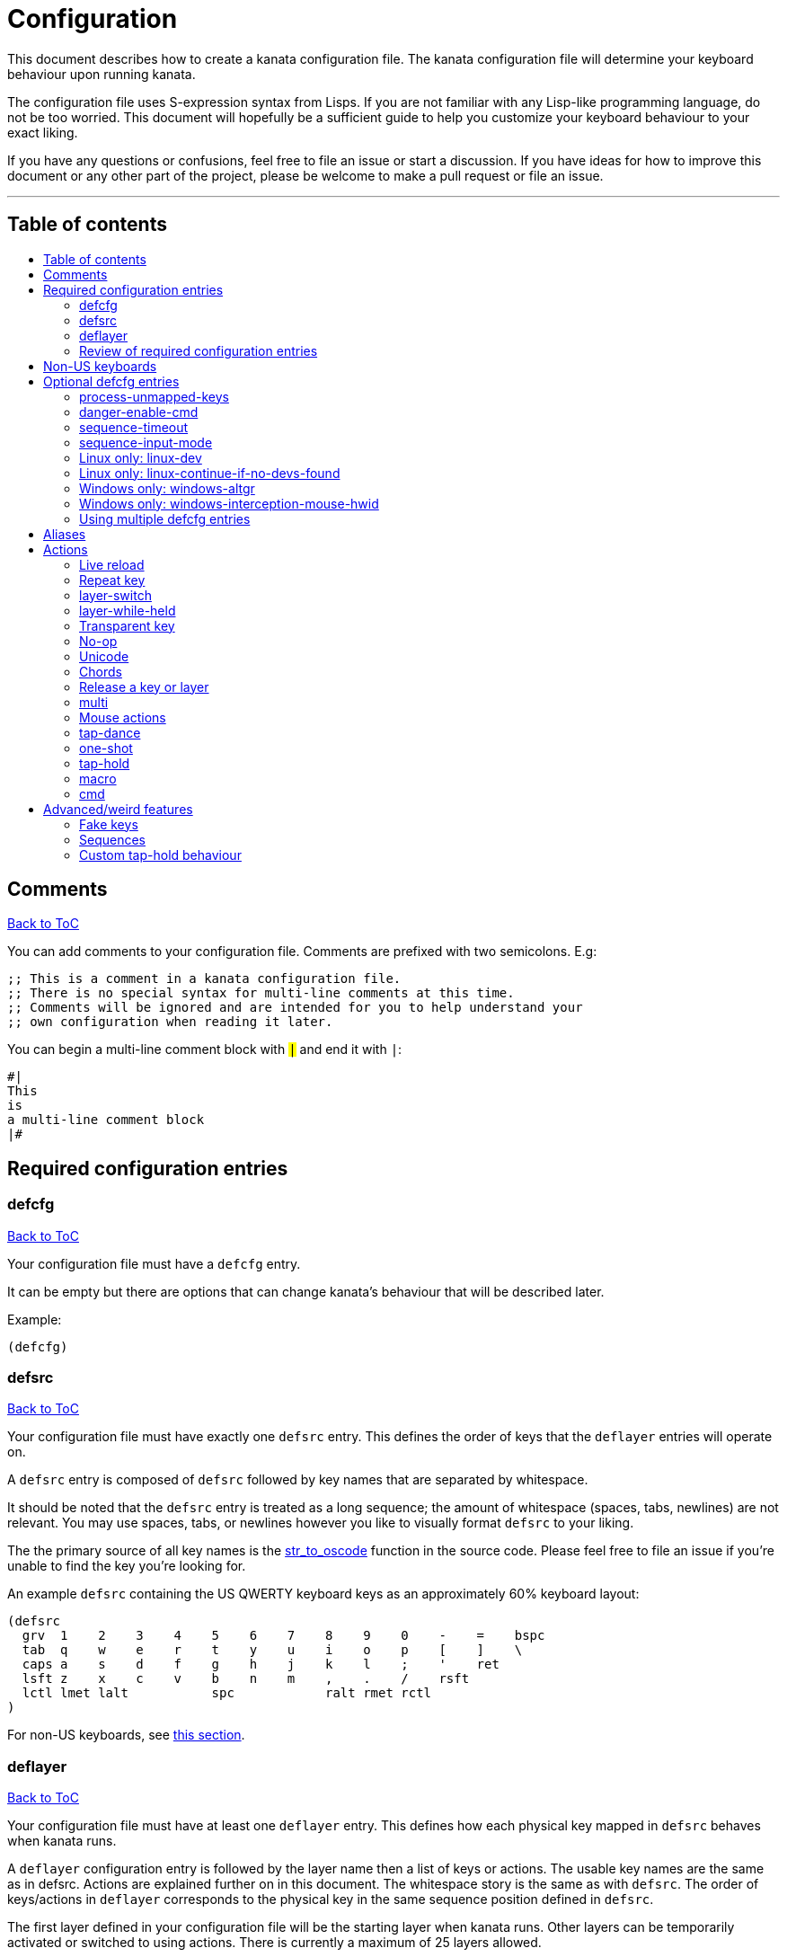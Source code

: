 = Configuration
:toc:
:toc-placement!:
:toc-title!:

This document describes how to create a kanata configuration file. The kanata
configuration file will determine your keyboard behaviour upon running kanata.

The configuration file uses S-expression syntax from Lisps. If you are not
familiar with any Lisp-like programming language, do not be too worried. This
document will hopefully be a sufficient guide to help you customize your
keyboard behaviour to your exact liking.

If you have any questions or confusions, feel free to file an issue or start a
discussion. If you have ideas for how to improve this document or any other
part of the project, please be welcome to make a pull request or file an issue.

'''

[[table-of-contents]]
== Table of contents
toc::[]

== Comments
<<table-of-contents,Back to ToC>>

You can add comments to your configuration file. Comments are prefixed with two
semicolons. E.g:

----
;; This is a comment in a kanata configuration file.
;; There is no special syntax for multi-line comments at this time.
;; Comments will be ignored and are intended for you to help understand your
;; own configuration when reading it later.
----

You can begin a multi-line comment block with `#|` and end it with `|#`:

----
#|
This
is
a multi-line comment block
|#
----

== Required configuration entries

=== defcfg
<<table-of-contents,Back to ToC>>

Your configuration file must have a `defcfg` entry.

It can be empty but there are options that can change kanata's behaviour that
will be described later.

Example:

----
(defcfg)
----

=== defsrc
<<table-of-contents,Back to ToC>>

Your configuration file must have exactly one `defsrc` entry. This defines the
order of keys that the `+deflayer+` entries will operate on.

A `defsrc` entry is composed of `defsrc` followed by key names that are
separated by whitespace.

It should be noted that the `defsrc` entry is treated as a long sequence; the
amount of whitespace (spaces, tabs, newlines) are not relevant. You may use
spaces, tabs, or newlines however you like to visually format `defsrc` to your
liking.

The the primary source of all key names is the
https://github.com/jtroo/kanata/blob/main/src/keys/mod.rs[str_to_oscode]
function in the source code. Please feel free to file an issue if you're unable
to find the key you're looking for.

An example `defsrc` containing the US QWERTY keyboard keys as an
approximately 60% keyboard layout:

----
(defsrc
  grv  1    2    3    4    5    6    7    8    9    0    -    =    bspc
  tab  q    w    e    r    t    y    u    i    o    p    [    ]    \
  caps a    s    d    f    g    h    j    k    l    ;    '    ret
  lsft z    x    c    v    b    n    m    ,    .    /    rsft
  lctl lmet lalt           spc            ralt rmet rctl
)
----

For non-US keyboards, see <<non-us-keyboards,this section>>.

=== deflayer
<<table-of-contents,Back to ToC>>

Your configuration file must have at least one `+deflayer+` entry. This defines
how each physical key mapped in `+defsrc+` behaves when kanata runs.

A `+deflayer+` configuration entry is followed by the layer name then a list of
keys or actions. The usable key names are the same as in defsrc. Actions are
explained further on in this document. The whitespace story is the same as with
`+defsrc+`. The order of keys/actions in `+deflayer+` corresponds to the
physical key in the same sequence position defined in `+defsrc+`.

The first layer defined in your configuration file will be the starting layer
when kanata runs. Other layers can be temporarily activated or switched to
using actions. There is currently a maximum of 25 layers allowed.

An example `defsrc` and `deflayer` that remaps QWERTY to the Dvorak layout
would be:

----
(defsrc
  grv  1    2    3    4    5    6    7    8    9    0    -    =    bspc
  tab  q    w    e    r    t    y    u    i    o    p    [    ]    \
  caps a    s    d    f    g    h    j    k    l    ;    '    ret
  lsft z    x    c    v    b    n    m    ,    .    /    rsft
  lctl lmet lalt           spc            ralt rmet rctl
)

(deflayer dvorak
  grv  1    2    3    4    5    6    7    8    9    0    [    ]    bspc
  tab  '    ,    .    p    y    f    g    c    r    l    /    =    \
  caps a    o    e    u    i    d    h    t    n    s    -    ret
  lsft ;    q    j    k    x    b    m    w    v    z    rsft
  lctl lmet lalt           spc            ralt rmet rctl
)
----

=== Review of required configuration entries
<<table-of-contents,Back to ToC>>

If you're reading in order, you have now seen all of the required entries:

* `+defcfg+`
* `+defsrc+`
* `+deflayer+`

An example minimal configuration is:

----
(defcfg)

(defsrc a b c)

(deflayer start 1 2 3)
----

This will make kanata remap your `a b c` keys to `1 2 3`. This is almost
certainly undesirable but is a valid configuration.

== Non-US keyboards
<<table-of-contents,Back to ToC>>

For non-US keyboard users, you may have some keys on your keyboard that are
cannot be mapped in `defsrc` by default, at least according to the symbol
shown. You can use `deflocalkeys` to define additional key names that can be
used in `defsrc`, `deflayer` and anywhere else in the configuration.

There are three variants of deflocalkeys:

- `deflocalkeys-win`
- `deflocalkeys-winintercept`
- `deflocalkeys-linux`


Only one of each deflocalkeys-* variant is allowed. The variants that are not
applicable will be ignored, e.g. deflocalkeys-linux and deflocalkeys-wintercept
are both ignored when using the default Windows kanata binary.

You can find configurations that others have made in xref:locales.adoc[this
document]. If you do not see your keyboard there and are not confident in using
the available tools, you are welcome to ask for help in a discussion or issue.
Please contribute to the document if you are able!

Example:

----
(deflocalkeys-win
  ì 187
)

(deflocalkeys-wintercept
  ì 187
)

(deflocalkeys-linux
  ì 13
)

(defsrc
  grv  1    2    3    4    5    6    7    8    9    0    -    ì    bspc
)
----

The number used for a custom key represents the converted value for an OsCode in
base 10. This differs between Windows-hooks, Windows-interception, and Linux.

In Linux, `evtest` will give the correct number for the physical key you press.

In Windows using the default hook mechanism, the non-interception version of the
keyboard tester in the kanata repository will give the correct number.
(https://github.com/jtroo/kanata/releases/tag/win-keycode-tester-v0.2.0[prebuilt binary])

In Windows using Interception, the interception version of the keyboard tester
will give the correct number. Between the hook and interception versions, some
keys may agree but others may not; do be aware that they are **not** compatible!

Ideas for improving the user-friendliness of this system are welcome! As
mentioned before, please ask for help in an issue or discussion if needed, and
help with xref:locales.adoc[this document] is very welcome so that future
users can have an easier time 🙂.

== Optional defcfg entries

There are a few `defcfg` entries that are used to customize various kanata
behaviours.

=== process-unmapped-keys
<<table-of-contents,Back to ToC>>

Enabling this configuration makes kanata process keys that are not in defsrc.
This is useful if you are only mapping a few keys in defsrc instead of most of
the keys on your keyboard.

Without this, some actions like `+rpt+`, `+tap-hold-release+`, `+one-shot+`,
will not work correctly for subsequent key presses that are not in defsrc.

This is disabled by default. The reason this is not enabled by default is
because some keys may not work correctly if they are intercepted. For example,
see the <<windows-only-windows-altgr>> option below.

Example:

----
(defcfg
  process-unmapped-keys yes
)
----

=== danger-enable-cmd
<<table-of-contents,Back to ToC>>

This option can be used to enable the `cmd` action in your configuration. The
`+cmd+` action allows kanata to execute programs with arguments passed to them.

This requires using a kanata program that is compiled with the `cmd` action
enabled. The reason for this is so that if you choose to, there is no way for
kanata to execute arbitrary programs even if you download some random
configuration from the internet.

This configuration is disabled by default and can be enabled by giving it the
value `yes`.

Example:

----
(defcfg
  danger-enable-cmd yes
)
----

=== sequence-timeout
<<table-of-contents,Back to ToC>>

This option customizes the key sequence timeout (unit: ms). Its default value
is 1000. The purpose of this item is explained in <<sequences>>.

Example:

----
(defcfg
  sequence-timeout 2000
)
----

=== sequence-input-mode
<<table-of-contents,Back to ToC>>

This option customizes the key sequence input mode. Its default value when not
configured is `hidden-suppressed`.

The options are:

- `visible-backspaced`: types sequence characters as they are inputted. The
  typed characters will be erased with backspaces for a valid sequence termination.
- `hidden-suppressed`: hides sequence characters as they are typed. Does not
  output the hidden characters for an invalid sequence termination.
- `hidden-delay-type`: hides sequence characters as they are typed. Outputs the
  hidden characters for an invalid sequence termination either after either a
  timeout or after a non-sequence key is typed.
  
For `visible-backspaced` and `hidden-delay-type`, a sequence leader input will
be ignored if a sequence is already active. For historical reasons, and in case
it is desired behaviour, a sequence leader input using `hidden-suppressed` will
reset the key sequence.
  
See <<sequences>> for more about sequences.

Example:

----
(defcfg
  sequence-input-mode visible-backspaced
)
----

=== Linux only: linux-dev
<<table-of-contents,Back to ToC>>

By default, kanata will try to detect which input devices are keyboards and try
to intercept them all. However, you may specify exact keyboard devices from the
`/dev/input` directories using the `linux-dev` configuration.

Example:

----
(defcfg
  linux-dev /dev/input/by-path/platform-i8042-serio-0-event-kbd
)
----

If you want to specify multiple keyboards, you can separate the paths with a
colon `+:+`. Example:

----
(defcfg
  linux-dev /dev/input/dev1:/dev/input/dev2
)
----

Due to using the colon to separate devices, if you have a device with colons in
its file name, you must escape those colons with backslashes:

----
(defcfg
  linux-dev /dev/input/path-to\:device
)
----

=== Linux only: linux-continue-if-no-devs-found
<<table-of-contents,Back to ToC>>

By default, kanata will crash if no input devices are found. You can change
this behaviour by setting `linux-continue-if-no-devs-found`.

Example:

----
(defcfg
  linux-continue-if-no-devs-found yes
)
----

=== Windows only: windows-altgr
<<table-of-contents,Back to ToC>>

There is an option for Windows to help mitigate the strange behaviour of AltGr
(ralt) if you're using that key in your defsrc. This is applicable for many
non-US layouts. You can use one of the listed values to change what kanata does
with the key:

* `cancel-lctl-release`
** This will remove the `lctl` press that is generated alonside `ralt`
* `add-lctl-release`
** This adds an `lctl` release when `ralt` is released

Example:

----
(defcfg
  windows-altgr add-lctl-release
)
----

For more context, see: https://github.com/jtroo/kanata/issues/55.

NOTE: Even with these workarounds, putting `+lctl+`+`+ralt+` in your defsrc may not
work properly with other applications that also use keyboard interception.
Known application with issues: GWSL/VcXsrv

=== Windows only: windows-interception-mouse-hwid
<<table-of-contents,Back to ToC>>

This defcfg item allows you to intercept mouse buttons for a specific mouse
device. This only works with the Interception driver (the -wintercept variants
of the binary).

The intended use case for this is for laptops such as a Thinkpad, which have
mouse buttons that may be desirable to activate kanata actions with.

To know what numbers to put into the string, you can run the variant with this
defcfg item defined with any numbers. Then when a button is first pressed on
the mouse device, kanata will print its hwid in the log; you can then
copy-paste that into this configuration entry. If this defcfg item is not
defined, the log will not print.

https://github.com/jtroo/kanata/issues/108[Relevant issue].

Example:

----
(defcfg
  windows-interception-mouse-hwid "70, 0, 60, 0"
)
----

=== Using multiple defcfg entries
<<table-of-contents,Back to ToC>>

The `defcfg` entry is treated as a list with pairs of strings. For example:

----
(defcfg a 1 b 2)
----

This will be treated as configuration `a` having value `1` and configuration
`b` having value `2`.

An example defcfg containing all of the options is shown below. It should be
noted options that are Linux-only or Windows-only will be ignored when used on
a non-applicable operating system.

----
(defcfg
  process-unmapped-keys yes
  danger-enable-cmd yes
  sequence-timeout 2000
  sequence-input-mode visible-backspaced
  linux-dev /dev/input/dev1:/dev/input/dev2
  linux-continue-if-no-dev-found yes
  windows-altgr add-lctl-release
  windows-interception-mouse-hwid "70, 0, 60, 0"
)
----

== Aliases
<<table-of-contents,Back to ToC>>

Before learning about actions, it will be useful to first learn about aliases.
Using the `defalias` configuration entry, you can introduce a shortcut label
for an action.

Similar to how `defcfg` works, `defalias` reads pairs of items in a sequence
where the first item in the pair is the alias name and the second item is the
action it can be substituted for. However, unlike `+defcfg+`, the second item
in `defalias` may be a "list" as opposed to a single string like it was in
`defcfg`.

A list is a sequence of strings separated by whitespace, surrounded by
parentheses. All of the configuration entries we've looked at so far are lists;
`defalias` is where we'll first see nested lists in this guide.

Example:

----
(defalias
  ;; tap for caps lock, hold for left control
  cap (tap-hold 200 200 caps lctl)
)
----

This alias can be used in `deflayer` as a substitute for the long action. The
alias name is prefixed with `@` to signify that it's an alias as opposed to a
normal key.

----
(deflayer example
  @cap a s d f
)
----

You may have multiple `defalias` entries and multiple aliases within a single
`defalias`. Aliases may also refer to other aliases that were defined earlier
in the configuration file.

Example:

----
(defalias one (tap-hold 200 200 caps lctl))
(defalias two (tap-hold 200 200 esc lctl))
(defalias
  three C-A-del ;; Ctrl+Alt+Del
  four (tap-hold 200 200 @three ralt)
)
----

You can choose to put actions without aliasing them right into `deflayer`.
However, for long actions it is recommended not to do so to keep a nice visual
alignment. Visually aligning your `deflayer` entries will hopefully make your
configuration file easier to read.

Example:

----
(deflayer example
  ;; this is equivalent to the previous deflayer example
  (tap-hold 200 200 caps lctl) a s d f
)
----

== Actions

The actions kanata provides are what make it truly customizable. This section
explains the available actions.

=== Live reload
<<table-of-contents,Back to ToC>>

You can put the `+lrld+` action onto a key to live-reload your configuration
file. If kanata can't parse the file, it will continue using the previous
configuration.

It should be noted that the live reload action currently leaks memory. In
practice this should not matter. Some measurements on Windows for version
1.0.0:

* 20 reloads: 15.4 MB memory consumed
* 50 reloads: 20.4 MB memory consumed

This is about 170 KB used per live reload. In more recent versions the memory
usage per reload has likely more than doubled, but even still, in practice this
is negligible memory usage compared to other applications like a browser.

Example:

----
(deflayer has-live-reload
  lrld a s d f
)
----

=== Repeat key
<<table-of-contents,Back to ToC>>

The action `+rpt+` repeats the most recently typed key. Holding down this key
will not repeatedly send the key. The intended use case is to be able to use a
different finger or even thumb key to repeat a typed key, as opposed to
double-tapping a key.

Example:

----
(deflayer has-repeat
  rpt a s d f
)
----

=== layer-switch
<<table-of-contents,Back to ToC>>

This action allows you to switch to another "base" layer. This is permanent
until a `layer-switch` to another layer is activated. The concept of a base
layer makes more sense when looking at the next action: `layer-while-held`.

This action accepts a single subsequent string which must be a layer name
defined in a `deflayer` entry.

Example:

----
(defalias dvk (layer-switch dvorak))
----

=== layer-while-held
<<table-of-contents,Back to ToC>>

This action allows you to temporarily change to another layer while the key
remains held. When the key is released, you go back to the currently active
"base" layer.

This action accepts a single subsequent string which must be a layer name
defined in a `deflayer` entry.

Example:

----
(defalias nav (layer-while-held navigation))
----

You may also use `layer-toggle` in place of `layer-while-held`; they behave
exactly the same. The `layer-toggle` name is slightly shorter but is a bit
inaccurate with regards to its meaning.

=== Transparent key
<<table-of-contents,Back to ToC>>

If you use a single underscore for a key `+_+` then it acts as a "transparent"
key in a `+deflayer+`. The behaviour depends if `+_+` is on a base layer or a
while-held layer. When `+_+` is pressed on the active base layer, the key will
default to the corresponding `defsrc` key. If `+_+` is pressed on the active
while-held layer, the base layer's behaviour will activate.

Example:

----
(defsrc
  a b c
)

(deflayer remap-only-c-to-d
  _ _ d
)
----

=== No-op
<<table-of-contents,Back to ToC>>

You may use the action `+XX+` as a "no operation" key, meaning pressing the key
will do nothing. This might be desirable in place of a transparent key on an
layer that is not fully mapped so that a key that is intentionally not mapped
will do nothing as opposed to typing a letter.

Example:

----
(deflayer contains-no-op
  XX a s d f
)
----

=== Unicode
<<table-of-contents,Back to ToC>>

The `+unicode+` action accepts a single unicode character. The character will
not be repeatedly typed if you hold the key down.

You may use a unicode character as an alias if desired.

NOTE: The unicode action may not be correctly accepted by the active
application.

----
(defalias
  sml (unicode 😀)
  🙁 (unicode 🙁)
)
(deflayer has-happy-sad
  @sml @🙁 a s d f
)
----

=== Chords
<<table-of-contents,Back to ToC>>

You may want to remap a key to automatically be pressed in combination with
modifiers such as Control or Shift. There is a shortcut for this: prefix the
normal key name with one or more of:

* `+C-+`: Left Control
* `+A-+`: Left Alt
* `+S-+`: Left Shift
* `+M-+`: Left Meta, a.k.a. Windows, GUI, Command, Super
* `+RA-+` or `+AG+`: Right Alt, a.k.a. AltGr

These modifiers may be combined together if desired.

Example:

----
(defalias
  ;; Ctrl+C: send SIGINT to a Linux terminal program
  int C-c
  ;; Win+Tab: open Windows' Task View
  tsk M-tab
  ;; Ctrl+Shift+(C|V): copy or paste from certain terminal programs
  cpy C-S-c
  pst C-S-v
)
----

This is stated to be a shortcut because the behaviour can be replicated with
the `+multi+` action which is showcased later in this document.

=== Release a key or layer
<<table-of-contents,Back to ToC>>

You can release a held key or layer via these actions:

* `release-key`: release a key, accepts `defsrc` compatible names
* `release-layer`: release a while-held layer

An example practical use case for `release-key` is seen in the `multi` section
directly below.

There is currently no known practical use case for
`release-layer`, but it exists nonetheless.

=== multi
<<table-of-contents,Back to ToC>>

The `+multi+` action executes multiple keys or actions in order but also
simultaneously. It accepts one or more actions.

This action may result in unexpected or incorrect behaviour when creating a
complicated combination of actions. If you find incorrect behaviour, please
feel free to file an issue.

An example use case is to press the "Alt" key while also activating another
layer.

In the example below, holding the physical "Alt" key will result in a held
layer being activated while also holding "Alt" itself. The held layer operates
nearly the same as the standard keyboard, so for example the sequence (hold
Alt)+(Tab+Tab+Tab) will work as expected. This is in contrast to having a layer
where `tab` is mapped to `A-tab`, which results in repeated press+release of
the two keys and has different behaviour than expected. Some special keys will
release the "Alt" key and do some other action that requires "Alt" to be
released. In other words, the "Alt" key serves a dual purpose of still
fulfilling the "Alt" key role for some button presses (e.g. Tab), but also as a
new layer for keys that aren't typically used with "Alt" to have added useful
functionality.

----
(defalias
  atl (multi alt (layer-while-held alted-with-exceptions))
  lft (multi (release-key alt) left) ;; release alt if held and also press left
  rgt (multi (release-key alt) rght) ;; release alt if held and also press rght
)

(defsrc
  alt  a    s    d    f
)

(deflayer base
  @atl _    _    _    _
)

(deflayer alted-with-exceptions
  _    _    _    @lft @rgt
)
----

=== Mouse actions
<<table-of-contents,Back to ToC>>

You can click the left, middle, and right buttons using kanata actions, do
vertical/horizontal scrolling, and move the mouse.

==== Mouse buttons
<<table-of-contents,Back to ToC>>

The mouse button actions are:

* `mlft`: left mouse button
* `mmid`: middle mouse button
* `mrgt`: right mouse button
* `mfwd`: forward mouse button
* `mbck`: backward mouse button

The mouse button will be held while the key mapped to it is held.

If there are multiple mouse click actions within a single multi action, e.g.

`+(multi mrgt mlft)+`

then all the buttons except the last will be clicked then unclicked. The last
button will remain held until key release. In the example above, pressing then
releasing the key mapped to this action will result in the following event
sequence:

. press key mapped to `+multi+`
. click right mouse button
. unclick right mouse button
. click left mouse button
. release key mapped to `+multi+`
. release left mouse button

There are variants of the standard mouse buttons which "tap" the button. Rather
than holding the button while the key is held, a mouse click will be
immediately followed by the release. Nothing happens when the key is released.
The actions are as follows:

* `mltp`: tap left mouse button
* `mmtp`: tap middle mouse button
* `mrtp`: tap right mouse button
* `mftp`: tap forward mouse button
* `mbtp`: tap bacward mouse button

==== Mouse wheel
<<table-of-contents,Back to ToC>>

The mouse wheel actions are:

* `mwheel-up`: vertical scroll up
* `mwheel-down`: vertical scroll down
* `mwheel-left`: horizontal scroll left
* `mwheel-right`: horizontal scroll right

All of these actions accept two number strings. The first is the interval
(unit: ms) between scroll actions. The second number is the distance
(unit: arbitrary). In both Windows and Linux, 120 distance units is equivalent
to a notch movement on a physical wheel. You can play with the parameters to
see what feels correct to you. Both numbers must be in the range [1,65535].

NOTE: In Linux, not all desktop
environments support the `REL_WHEEL_HI_RES` event, so kanata just doesn't use
it. Instead, a scroll happens when 120 or more distance units are accumulated.
This may result in poor scrolling experience so in Linux it is recommended to
use a distance value that is a multiple of 120.

==== Mouse movement
<<table-of-contents,Back to ToC>>

The mouse movement actions are:

* `movemouse-up`
* `movemouse-down`
* `movemouse-left`
* `movemouse-right`

Similar to the mouse wheel actions, all of these actions accept two number strings.
The first is the interval (unit: ms) between movement actions and the second number
is the distance (unit: pixels) of each movement.

The following are variants of the above mouse movements that apply linear mouse
acceleration from the minimum distance to the maximum distance as the mapped key is held.

* `movemouse-accel-up`
* `movemouse-accel-down`
* `movemouse-accel-left`
* `movemouse-accel-right`

All these actions accept four number strings. The first number is the
interval (unit: ms) between movement actions. The second number is the time it
takes (unit: ms) to linearly ramp up from the minimum distance to the maximum
distance. The third and fourth numbers are the minimum and maximum distances
(unit: pixels) of each movement.

==== Mouse all actions example
<<table-of-contents,Back to ToC>>

----
(defalias
  mwu (mwheel-up 50 120)
  mwd (mwheel-down 50 120)
  mwl (mwheel-left 50 120)
  mwr (mwheel-right 50 120)

  ms↑ (movemouse-up 1 1)
  ms← (movemouse-left 1 1)
  ms↓ (movemouse-down 1 1)
  ms→ (movemouse-right 1 1)

  ma↑ (movemouse-accel-up 1 1000 1 5)
  ma← (movemouse-accel-left 1 1000 1 5)
  ma↓ (movemouse-accel-down 1 1000 1 5)
  ma→ (movemouse-accel-right 1 1000 1 5)
)

(deflayer mouse
  _    @mwu @mwd @mwl @mwr _    _    _    _    _    @ma↑ _    _    _
  _    pgup bck  _    fwd  _    _    _    _    @ma← @ma↓ @ma→ _    _
  _    pgdn mlft _    mrgt mmid _    mbck mfwd _    @ms↑ _    _
  _    _    mltp _    mrtp mmtp _    mbtp mftp @ms← @ms↓ @ms→
  _    _    _              _              _    _    _
)
----

=== tap-dance
<<table-of-contents,Back to ToC>>

The `+tap-dance+` action allows repeated tapping of a key to result in
different actions. It is followed by a timeout (unit: ms) and a list
of keys or actions. Each time the key is pressed, its timeout will reset. The
action will be chosen if one of the following events occur:

* the timeout expires
* a different key is pressed
* the key is repeated up to the final action

You may put normal keys or other actions in `+tap-dance+`.

Example:

----
(defalias
  ;; 1 tap : "A" key
  ;; 2 taps: Control+C
  ;; 3 taps: Switch to another layer
  ;; 4 taps: Escape key
  td (tap-dance 200 (a C-c (layer-switch l2) esc))
)
----

There is a variant of `tap-dance` with the name `tap-dance-eager`. The variant
is parsed identically but the difference is that it will activate every
action in the sequence as the taps progress.

In the example below, repeated taps will, in order:

1. type `a`
2. erase the `a` and type `bb`
3. erase the `bb` and type `ccc`

----
(defalias
  td2 (tap-dance-eager 500 (
    (macro a) ;; use macro to prevent auto-repeat of the key
    (macro bspc b b)
    (macro bspc bspc c c c)
  ))
)
----

=== one-shot
<<table-of-contents,Back to ToC>>

The `+one-shot+` action is similar to "sticky keys", if you know what that is.
This activates an action or key until either the timeout expires or a different
key is pressed. The `+one-shot+` action must be followed by a timeout (unit:
ms) and another key or action.

Some of the intended use cases are:

* press a modifier for exactly one following key press
* switch to another layer for exactly one following key press

If a `+one-shot+` key is held then it will act as the regular key. E.g. holding
a key assigned with `+@os1+` in the example below will keep Left Shift held for
every key, not just one, as long as it's still physically pressed.

Pressing multiple `+one-shot+` keys in a row within the timeout will combine
the actions of those keys and reset the timeout to the value of the most
recently pressed `+one-shot+` key.

Example:

----
(defalias
  os1 (one-shot 500 lsft)
  os2 (one-shot 2000 (layer-while-held another-layer))
)
----

=== tap-hold
<<table-of-contents,Back to ToC>>

The `+tap-hold+` action allows you to have one action/key for a "tap" and a
different action/key for a "hold". A tap is a rapid press then release of the
key whereas a hold is a long press.

The action takes 4 parameters in the listed order:

. tap timeout (unit: ms)
. hold timeout (unit: ms)
. tap action
. hold action

The tap timeout is the number of milliseconds within which a rapid
press+release+press of a key will result in the tap action being held instead
of the hold action activating.

The hold timeout is the number of milliseconds after which the hold action will
activate.

There are two additional variants of `+tap-hold+`:

* `+tap-hold-press+`
** If there is a press of a different key, the hold action is activated even if
the hold timeout hasn't expired yet
* `+tap-hold-release+`
** If there is a press+release of a different key, the hold action is activated
even if the hold timeout hasn't expired yet

These variants may be useful if you have want more responsive tap-hold keys,
but you should be wary of activating the hold action unintentionally.

----
(defalias
  anm (tap-hold         200 200 a @num) ;; tap: a      hold: numbers layer
  oar (tap-hold-press   200 200 o @arr) ;; tap: o      hold: arrows layer
  ech (tap-hold-release 200 200 e @chr) ;; tap: e      hold: chords layer
)
----

=== macro
<<table-of-contents,Back to ToC>>

The `+macro+` action will tap a sequence of keys or chords with optional
delays. This is different from `+multi+` because in the `+multi+` action,
all keys are held, whereas in `+macro+`, keys are pressed then released.

This means that with `+macro+` you can have some letters capitalized and others
not. This is not possible with `+multi+`.

The `+macro+` action accepts one or more keys, some actions, chords, and delays (unit: ms).
It also accepts a chorded list where the list is subject to the aforementioned
restrictions. The number keys will be parsed as delays, so they must be aliased
to be used in a macro.

Up to 4 macros can be active at the same time.

The actions supported in `+macro+` are:

* <<cmd, cmd>>
* <<unicode, unicode>>
* <<mouse-actions,mouse actions>>
* <<repeat-key,repeat>>
* <<live-reload,live reload>>
* <<fake-keys,fake keys>>
* <<sequences,sequence leader>>

Example:

----
(defalias
  : S-;
  8 8
  0 0
  🙃 (unicode 🙃)

  ;; Type "http://localhost:8080"
  lch (macro h t t p @: / / 100 l o c a l h o s t @: @8 @0 @8 @0)

  ;; Type "I am HAPPY my FrIeNd 🙃"
  hpy (macro S-i spc a m spc S-(h a p p y) spc m y S-f r S-i e S-n d spc @🙃)

  ;; alt-tab(x3) and alt-shift-tab(x3) with macro
  tfd (macro A-(tab 200 tab 200 tab))
  tbk (macro A-S-(tab 200 tab 200 tab))
)
----

There is a variant of the `+macro+` action that will cancel all active macros
upon releasing the key: `+macro-release-cancel+`. It is parsed identically to
the non-cancelling version. An example use case for this action is holding down
a key to get different outputs, similar to tap-dance but one can see which keys
are being outputted.

E.g. in the example below, when holding the key, first `1` is typed, then
replaced by `!` after 500ms, and finally that is replaced by `@` after another
500ms. However, if the key is released, the last character typed will remain
and the rest of the macro does not run.

----
(defalias
  1 1

  ;; macro-release-cancel to output different characters with visual feedback
  ;; after holding for different amounts of time.
  1!@ (macro-release-cancel @1 500 bspc S-1 500 bspc S-2)
)
----

=== cmd
<<table-of-contents,Back to ToC>>

The `+cmd+` action executes a program with arguments. It accepts one or more
strings. The first string is the program that will be run and the following
strings are arguments to that program. The arguments are provided to the
program in the order written in the config file.

NOTE: The command is executed directly and not via a shell, so you cannot make
use of environment variables, e.g. `+~+` or `+$HOME+` in Linux will not be
substituted with your home directory.

Example:

----
(defalias
  cm1 (cmd rm -fr /tmp/testing)

  ;; You can use bash -c and then a quoted string to execute arbitrary text in
  ;; bash. All text within double-quotes is treated as a single string.
  cm2 (cmd bash -c "echo hello world")
)
----

== Advanced/weird features

=== Fake keys
<<table-of-contents,Back to ToC>>

You can define up to 256 fake keys. These keys are not directly mapped to any
physical key presses and can only be activated via these actions:

* `+(on-press-fakekey <fake key name> <key action>)+`: Activate a fake key
  action when pressing the key mapped to this action.
* `+(on-release-fakekey <fake key name> <key action>)+`: Activate a fake key
  action when releasing the key mapped to this action.

A fake key can be defined in a `+deffakekeys+` configuration entry. Configuring
this entry is similar to `+defalias+`, but you cannot make use of aliases
inside of `+deffakekeys+` to shorten an action. You can however refer to
previously defined fake keys.

The aforementioned `+<key action>+` can be one of three values:

* `+press+`: Press the fake key. It will not be released until another action
  triggers a release or tap.
* `+release+`: Release the fake key. If it's not already pressed, this does nothing.
* `+tap+`: Press and release the fake key. If it's already pressed, this only releases it.

Example:

----
(deffakekeys
  ctl lctl
  sft lsft
  met lmet
  alt lalt

  ;; Press all modifiers
  pal (multi
        (on-press-fakekey ctl press)
        (on-press-fakekey sft press)
        (on-press-fakekey met press)
        (on-press-fakekey alt press)
      )

  ;; Release all modifiers
  ral (multi
        (on-press-fakekey ctl release)
        (on-press-fakekey sft release)
        (on-press-fakekey met release)
        (on-press-fakekey alt release)
      )
)

(defalias
  psf (on-press-fakekey sft press)
  rsf (on-press-fakekey sft release)

  pal (on-press-fakekey pal tap)
  ral (on-press-fakekey ral tap)
)

(deflayer use-fake-keys
  @psf @rsf @pal @ral a s d f
)
----

If you find that an application isn't registering keypresses correctly with
`+multi+` because the sequence activates too quickly, you can try using fake
key actions alongside the delay actions below.

* `+on-press-fakekey-delay+`
* `+on-release-fakekey-delay+`

Do note that processing a fakekey-delay and even a sequence of delays will
delay any other inputs from being processed until the fakekey-delays are all
complete, so use with care.

NOTE: You will likely want to use `+macro+` instead of fake keys with delays now
that `+macro+` supports more actions.

----
(defalias
  stm (multi ;; Shift -> middle mouse with a delay
    (on-press-fakekey lsft press)
    (on-press-fakekey-delay 200)
    (on-press-fakekey mmid press)
    (on-release-fakekey mmid release)
    (on-release-fakekey-delay 200)
    (on-release-fakekey lsft release)
  )
)
----

For more context, you can read the
https://github.com/jtroo/kanata/issues/80[issue that sparked the creation of fake keys].

=== Sequences
<<table-of-contents,Back to ToC>>

The `+sldr+` action makes kanata go into "sequence" mode. The action name is
short for "sequence leader". This comes from Vim which has the concept of a configurable
sequence leader key. When in sequence mode, keys are not typed but are saved
until one of the following happens:

* A key is typed that does not match any sequence
* `+sequence-timeout+` milliseconds elapses since the most recent key press

Sequences are configured similarly to `+deffakekeys+`. The first parameter of a
pair must be a defined fake key name. The second parameter is a list of keys
that will activate a fake key tap when typed in the defined order. More
precisely, the action triggered is:

`+(on-press-fakekey <fake key name> tap)+`

Example:

----
(defseq git-status (g s t))
(deffakekeys git-status (macro g i t spc s t a t u s))
(defalias rcl (tap-hold-release 200 200 sldr rctl))
----

For more context, you can read the
https://github.com/jtroo/kanata/issues/97[design and motivation of sequences].

=== Custom tap-hold behaviour
<<table-of-contents,Back to ToC>>

This is not currently configurable without modifying the source code, but if
you're willing and/or capable, there is a tap-hold behaviour that is currently
not exposed. Using this behaviour, one can be very particular about when and how
tap vs. hold will activate by using extra information. The available
information that can be used is exactly which keys have been pressed or
released as well as the timing in milliseconds of those key presses.

For more context, you can read the
https://github.com/jtroo/kanata/issues/128[motivation for custom tap-hold behaviour].
